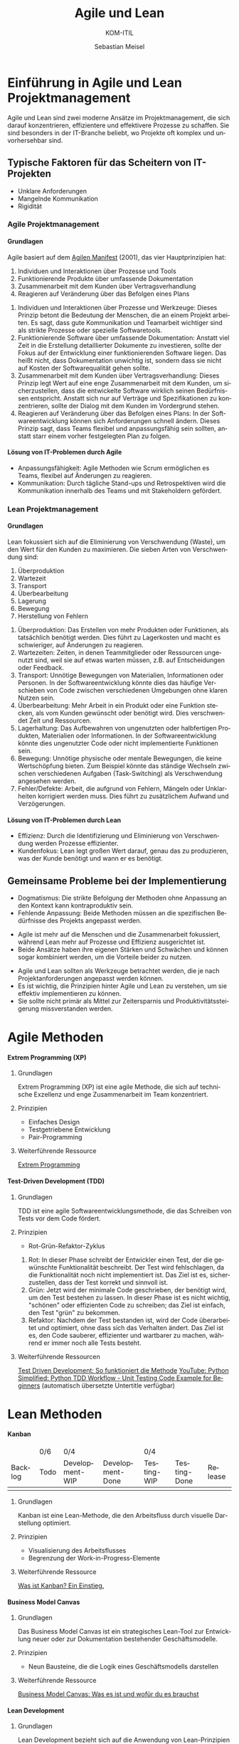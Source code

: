 :LaTeX_PROPERTIES:
#+LANGUAGE: de
#+OPTIONS: d:nil todo:nil pri:nil tags:nil
#+OPTIONS: H:4
#+LaTeX_CLASS: orgstandard
#+LaTeX_CMD: xelatex
:END:

:REVEAL_PROPERTIES:
#+REVEAL_ROOT: https://cdn.jsdelivr.net/npm/reveal.js
#+REVEAL_REVEAL_JS_VERSION: 4
#+REVEAL_THEME: league
#+REVEAL_EXTRA_CSS: ./mystyle.css
#+REVEAL_HLEVEL: 2
#+OPTIONS: timestamp:nil toc:nil num:nil
:END:

#+TITLE: Agile und Lean
#+SUBTITLE: KOM-ITIL 
#+AUTHOR: Sebastian Meisel

* Einführung in Agile und Lean Projektmanagement
  Agile und Lean sind zwei moderne Ansätze im Projektmanagement, die sich darauf konzentrieren, effizientere und effektivere Prozesse zu schaffen. Sie sind besonders in der IT-Branche beliebt, wo Projekte oft komplex und unvorhersehbar sind.

** Typische Faktoren für das Scheitern von IT-Projekten
   - Unklare Anforderungen
   - Mangelnde Kommunikation
   - Rigidität

*** Agile Projektmanagement
    :PROPERTIES:
    :CUSTOM_ID: agile
    :END:

**** Grundlagen
     Agile basiert auf dem [[https://agilemanifesto.org/iso/de/manifesto.html][Agilen Manifest]] (2001), das vier Hauptprinzipien hat:
     #+ATTR_REVEAL: :frag (appear)
     1. Individuen und Interaktionen über Prozesse und Tools
     2. Funktionierende Produkte über umfassende Dokumentation
     3. Zusammenarbeit mit dem Kunden über Vertragsverhandlung
     4. Reagieren auf Veränderung über das Befolgen eines Plans

#+BEGIN_NOTES
1) Individuen und Interaktionen über Prozesse und Werkzeuge: Dieses Prinzip betont die Bedeutung der Menschen, die an einem Projekt arbeiten. Es sagt, dass gute Kommunikation und Teamarbeit wichtiger sind als strikte Prozesse oder spezielle Softwaretools.
2) Funktionierende Software über umfassende Dokumentation: Anstatt viel Zeit in die Erstellung detaillierter Dokumente zu investieren, sollte der Fokus auf der Entwicklung einer funktionierenden Software liegen. Das heißt nicht, dass Dokumentation unwichtig ist, sondern dass sie nicht auf Kosten der Softwarequalität gehen sollte.
3) Zusammenarbeit mit dem Kunden über Vertragsverhandlung: Dieses Prinzip legt Wert auf eine enge Zusammenarbeit mit dem Kunden, um sicherzustellen, dass die entwickelte Software wirklich seinen Bedürfnissen entspricht. Anstatt sich nur auf Verträge und Spezifikationen zu konzentrieren, sollte der Dialog mit dem Kunden im Vordergrund stehen.
4) Reagieren auf Veränderung über das Befolgen eines Plans: In der Softwareentwicklung können sich Anforderungen schnell ändern. Dieses Prinzip sagt, dass Teams flexibel und anpassungsfähig sein sollten, anstatt starr einem vorher festgelegten Plan zu folgen.
#+END_NOTES
**** Lösung von IT-Problemen durch Agile
     - Anpassungsfähigkeit: Agile Methoden wie Scrum ermöglichen es Teams, flexibel auf Änderungen zu reagieren.
     - Kommunikation: Durch tägliche Stand-ups und Retrospektiven wird die Kommunikation innerhalb des Teams und mit Stakeholdern gefördert.

*** Lean Projektmanagement
    :PROPERTIES:
    :CUSTOM_ID: lean
    :END:

**** Grundlagen
     Lean fokussiert sich auf die Eliminierung von Verschwendung (Waste), um den Wert für den Kunden zu maximieren. Die sieben Arten von Verschwendung sind:
     #+ATTR_REVEAL: :frag (appear)
     1. Überproduktion
     2. Wartezeit
     3. Transport
     4. Überbearbeitung
     5. Lagerung
     6. Bewegung
     7. Herstellung von Fehlern
#+BEGIN_NOTES
1) Überproduktion: Das Erstellen von mehr Produkten oder Funktionen, als tatsächlich benötigt werden. Dies führt zu Lagerkosten und macht es schwieriger, auf Änderungen zu reagieren.
2) Wartezeiten: Zeiten, in denen Teammitglieder oder Ressourcen ungenutzt sind, weil sie auf etwas warten müssen, z.B. auf Entscheidungen oder Feedback.
3) Transport: Unnötige Bewegungen von Materialien, Informationen oder Personen. In der Softwareentwicklung könnte dies das häufige Verschieben von Code zwischen verschiedenen Umgebungen ohne klaren Nutzen sein.
4) Überbearbeitung: Mehr Arbeit in ein Produkt oder eine Funktion stecken, als vom Kunden gewünscht oder benötigt wird. Dies verschwendet Zeit und Ressourcen.
5) Lagerhaltung: Das Aufbewahren von ungenutzten oder halbfertigen Produkten, Materialien oder Informationen. In der Softwareentwicklung könnte dies ungenutzter Code oder nicht implementierte Funktionen sein.
6) Bewegung: Unnötige physische oder mentale Bewegungen, die keine Wertschöpfung bieten. Zum Beispiel könnte das ständige Wechseln zwischen verschiedenen Aufgaben (Task-Switching) als Verschwendung angesehen werden.
7) Fehler/Defekte: Arbeit, die aufgrund von Fehlern, Mängeln oder Unklarheiten korrigiert werden muss. Dies führt zu zusätzlichem Aufwand und Verzögerungen.
#+END_NOTES
**** Lösung von IT-Problemen durch Lean
     - Effizienz: Durch die Identifizierung und Eliminierung von Verschwendung werden Prozesse effizienter.
     - Kundenfokus: Lean legt großen Wert darauf, genau das zu produzieren, was der Kunde benötigt und wann er es benötigt.

** Gemeinsame Probleme bei der Implementierung
   - Dogmatismus: Die strikte Befolgung der Methoden ohne Anpassung an den Kontext kann kontraproduktiv sein.
   - Fehlende Anpassung: Beide Methoden müssen an die spezifischen Bedürfnisse des Projekts angepasst werden.

#+BEGIN_tolearn
- Agile ist mehr auf die Menschen und die Zusammenarbeit fokussiert, während Lean mehr auf Prozesse und Effizienz ausgerichtet ist.
- Beide Ansätze haben ihre eigenen Stärken und Schwächen und können sogar kombiniert werden, um die Vorteile beider zu nutzen.
#+END_tolearn

#+BEGIN_NOTES
- Agile und Lean sollten als Werkzeuge betrachtet werden, die je nach Projektanforderungen angepasst werden können.
- Es ist wichtig, die Prinzipien hinter Agile und Lean zu verstehen, um sie effektiv implementieren zu können.
- Sie sollte nicht primär als Mittel zur Zeitersparnis und Produktivitätssteigerung missverstanden werden.
#+END_NOTES
 
* Agile Methoden
**** Extrem Programming (XP)
      :PROPERTIES:
      :CUSTOM_ID: xp
      :END:

#+CAPTION: Extreme Programming (XP)
#+NAME: fig:XP
#+ATTR_HTML: :width 25% :class logo
#+ATTR_LATEX: :width .65\linewidth
#+ATTR_ORG: :width 700 
     [[file:img/XP.png]] 
***** Grundlagen
       Extrem Programming (XP) ist eine agile Methode, die sich auf technische Exzellenz und enge Zusammenarbeit im Team konzentriert.
       
***** Prinzipien
       - Einfaches Design
       - Testgetriebene Entwicklung
       - Pair-Programming
       
***** Weiterführende Ressource
[[https://t2informatik.de/wissen-kompakt/extreme-programming/][Extrem Programming]]
       
**** Test-Driven Development (TDD)
      :PROPERTIES:
      :CUSTOM_ID: tdd
      :END:

***** Grundlagen
       TDD ist eine agile Softwareentwicklungsmethode, die das Schreiben von Tests vor dem Code fördert.

***** Prinzipien
       - Rot-Grün-Refaktor-Zyklus
#+BEGIN_NOTES
1) Rot: In dieser Phase schreibt der Entwickler einen Test, der die gewünschte Funktionalität beschreibt. Der Test wird fehlschlagen, da die Funktionalität noch nicht implementiert ist. Das Ziel ist es, sicherzustellen, dass der Test korrekt und sinnvoll ist.
2) Grün: Jetzt wird der minimale Code geschrieben, der benötigt wird, um den Test bestehen zu lassen. In dieser Phase ist es nicht wichtig, "schönen" oder effizienten Code zu schreiben; das Ziel ist einfach, den Test "grün" zu bekommen.
3) Refaktor: Nachdem der Test bestanden ist, wird der Code überarbeitet und optimiert, ohne dass sich das Verhalten ändert. Das Ziel ist es, den Code sauberer, effizienter und wartbarer zu machen, während er immer noch alle Tests besteht.
#+END_NOTES 
***** Weiterführende Ressourcen
[[https://www.ionos.de/digitalguide/websites/web-entwicklung/was-ist-test-driven-development/][Test Driven Development: So funktioniert die Methode]]
[[https://www.youtube.com/watch?v=ibVSPVz2LAA][YouTube: Python Simplified: Python TDD Workflow - Unit Testing Code Example for Beginners]]
(automatisch übersetzte Untertitle verfügbar)

* Lean Methoden
**** Kanban
      :PROPERTIES:
      :CUSTOM_ID: kanban
      :END:
#+BEGIN_EXPORT html 
    <table id="kanbanBoard">
      <thead>
        <tr>
          <td></td>
          <td id="WIP_Todo">0/6</td>
          <td id="WIP_Development" colspan="2">0/4</td>
          <td id="WIP_Testing" colspan="2">0/4</td>
          <td></td>
        </tr>
        <tr>
          <td>Backlog</td>
          <td>Todo</td>
          <td>Development-WIP</td>
          <td>Development-Done</td>
          <td>Testing-WIP</td>
          <td>Testing-Done</td>
          <td>Release</td>
        </tr>
      </thead>
      <tbody>
        <td id="Backlog" class="column"></td>
        <td id="Todo" class="column"></td>
        <td id="Development-WIP" class="column"></td>
        <td id="Development-Done" class="column"></td>
        <td id="Testing-WIP" class="column"></td>
        <td id="Testing-Done" class="column"></td>
        <td id="Released" class="column"></td>
      </tbody>
    </table>
    <script src="scripts/kanban.js"></script>
#+END_EXPORT

#+CAPTION: Kanban-Board
#+NAME: fig:kanban
#+ATTR_LATEX: :width .65\linewidth
#+ATTR_HTML: :style visibility: hidden
#+ATTR_ORG: :width 700
[[file:img/Kanban.jpg]]

#+REVEAL: split
***** Grundlagen
       Kanban ist eine Lean-Methode, die den Arbeitsfluss durch visuelle Darstellung optimiert.

***** Prinzipien
       - Visualisierung des Arbeitsflusses
       - Begrenzung der Work-in-Progress-Elemente
       
***** Weiterführende Ressource
[[https://businessmap.io/de/kanban-ressourcen/kanban-erste-schritte/was-ist-kanban][Was ist Kanban? Ein Einstieg.]]


**** Business Model Canvas
      :PROPERTIES:
      :CUSTOM_ID: bmc
      :END:
#+CAPTION: Buisness Modell Canvas
#+NAME: fig:BMC
#+ATTR_HTML: :width 50%
#+ATTR_LATEX: :width .65\linewidth
#+ATTR_ORG: :width 700


***** Grundlagen
       Das Business Model Canvas ist ein strategisches Lean-Tool zur Entwicklung neuer oder zur Dokumentation bestehender Geschäftsmodelle.

***** Prinzipien
       - Neun Bausteine, die die Logik eines Geschäftsmodells darstellen
       
***** Weiterführende Ressource
[[https://projekte-leicht-gemacht.de/blog/business-wissen/business-model-canvas/][Business Model Canvas: Was es ist und wofür du es brauchst]]

**** Lean Development
      :PROPERTIES:
      :CUSTOM_ID: leandevelopment
      :END:

***** Grundlagen
       Lean Development bezieht sich auf die Anwendung von Lean-Prinzipien in der Softwareentwicklung.

***** Prinzipien
       - Eliminierung von Verschwendung
       - Just-in-Time-Produktion
       
***** Weiterführende Ressource
[[https://kruschecompany.com/de/lean-softwareentwicklung/][Lean-Softwareentwicklung – Vorläufer oder Nachfolger der Agile-Bewegung?]]

**** Kaizen
      :PROPERTIES:
      :CUSTOM_ID: kaizen
      :END:

***** Grundlagen
       Kaizen ist eine Lean-Philosophie, die kontinuierliche Verbesserung fördert.

***** Prinzipien
       - Kleine, inkrementelle Veränderungen
       
***** Weiterführende Ressource
[[https://www.inloox.de/unternehmen/blog/artikel/die-5-grundlagen-der-kaizen-methode-einfach-erklaert/][Die 5 Grundlagen der Kaizen Methode einfach erklärt]]       



       
